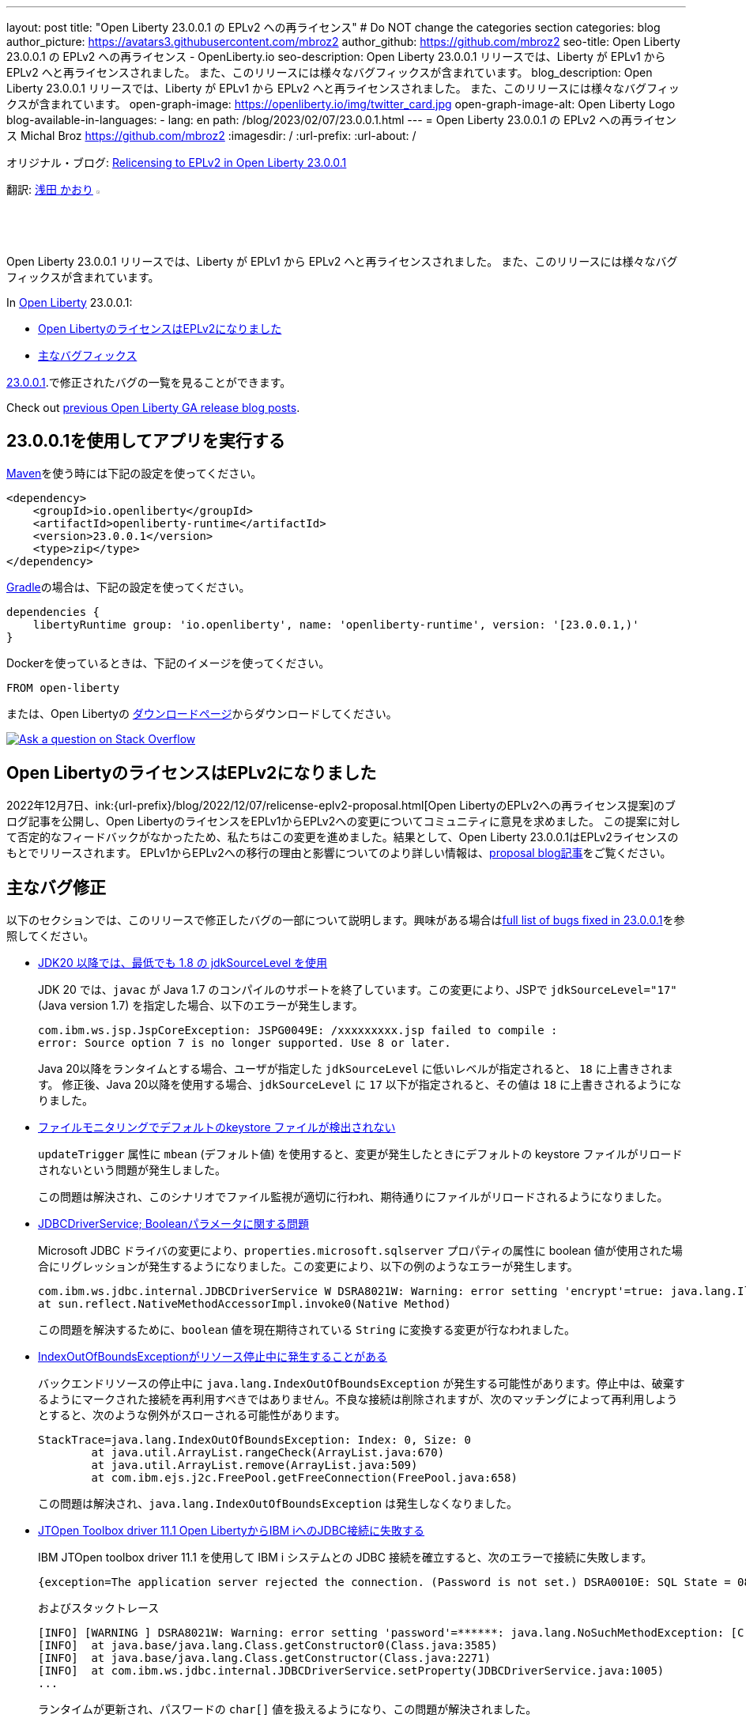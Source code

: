 ---
layout: post
title: "Open Liberty 23.0.0.1 の EPLv2 への再ライセンス"
# Do NOT change the categories section
categories: blog
author_picture: https://avatars3.githubusercontent.com/mbroz2
author_github: https://github.com/mbroz2
seo-title: Open Liberty 23.0.0.1 の EPLv2 への再ライセンス - OpenLiberty.io
seo-description: Open Liberty 23.0.0.1 リリースでは、Liberty が EPLv1 から EPLv2 へと再ライセンスされました。 また、このリリースには様々なバグフィックスが含まれています。
blog_description: Open Liberty 23.0.0.1 リリースでは、Liberty が EPLv1 から EPLv2 へと再ライセンスされました。 また、このリリースには様々なバグフィックスが含まれています。
open-graph-image: https://openliberty.io/img/twitter_card.jpg
open-graph-image-alt: Open Liberty Logo
blog-available-in-languages:
- lang: en
  path: /blog/2023/02/07/23.0.0.1.html
---
= Open Liberty 23.0.0.1 の EPLv2 への再ライセンス
Michal Broz <https://github.com/mbroz2>
:imagesdir: /
:url-prefix:
:url-about: /
//Blank line here is necessary before starting the body of the post.

オリジナル・ブログ: link:{url-prefix}/blog/2023/02/07/23.0.0.1.html[Relicensing to EPLv2 in Open Liberty 23.0.0.1]


翻訳: link:{url-prefix}https://github.com/kaori-asa[浅田 かおり]  image:https://avatars0.githubusercontent.com/kaori-asa[width=3%,lign="left"]


Open Liberty 23.0.0.1 リリースでは、Liberty が EPLv1 から EPLv2 へと再ライセンスされました。 また、このリリースには様々なバグフィックスが含まれています。

In link:{url-about}[Open Liberty] 23.0.0.1:

* <<eplv2, Open LibertyのライセンスはEPLv2になりました>>
* <<bugs, 主なバグフィックス>>

link:https://github.com/OpenLiberty/open-liberty/issues?q=label%3Arelease%3A23001+label%3A%22release+bug%22[23.0.0.1].で修正されたバグの一覧を見ることができます。

Check out link:{url-prefix}/blog/?search=release&search!=beta[previous Open Liberty GA release blog posts].


[#run]

== 23.0.0.1を使用してアプリを実行する

link:{url-prefix}/guides/maven-intro.html[Maven]を使う時には下記の設定を使ってください。


[source,xml]
----
<dependency>
    <groupId>io.openliberty</groupId>
    <artifactId>openliberty-runtime</artifactId>
    <version>23.0.0.1</version>
    <type>zip</type>
</dependency>
----

link:{url-prefix}/guides/gradle-intro.html[Gradle]の場合は、下記の設定を使ってください。

[source,gradle]
----
dependencies {
    libertyRuntime group: 'io.openliberty', name: 'openliberty-runtime', version: '[23.0.0.1,)'
}
----

Dockerを使っているときは、下記のイメージを使ってください。

[source]
----
FROM open-liberty
----

または、Open Libertyの link:{url-prefix}/downloads/[ダウンロードページ]からダウンロードしてください。

[link=https://stackoverflow.com/tags/open-liberty]
image::img/blog/blog_btn_stack_ja.svg[Ask a question on Stack Overflow, align="center"]

// // // // DO NOT MODIFY THIS COMMENT BLOCK <GHA-BLOG-TOPIC> // // // // 
// Blog issue: https://github.com/OpenLiberty/open-liberty/issues/24069
// Contact/Reviewer: ReeceNana,cbridgha
// // // // // // // // 
[#eplv2]
== Open LibertyのライセンスはEPLv2になりました
2022年12月7日、ink:{url-prefix}/blog/2022/12/07/relicense-eplv2-proposal.html[Open LibertyのEPLv2への再ライセンス提案]のブログ記事を公開し、Open LibertyのライセンスをEPLv1からEPLv2への変更についてコミュニティに意見を求めました。 この提案に対して否定的なフィードバックがなかったため、私たちはこの変更を進めました。結果として、Open Liberty 23.0.0.1はEPLv2ライセンスのもとでリリースされます。 EPLv1からEPLv2への移行の理由と影響についてのより詳しい情報は、link:{url-prefix}/blog/2022/12/07/relicense-eplv2-proposal.html[proposal blog記事]をご覧ください。


// DO NOT MODIFY THIS LINE. </GHA-BLOG-TOPIC> 


[#bugs]
== 主なバグ修正

以下のセクションでは、このリリースで修正したバグの一部について説明します。興味がある場合はlink:https://github.com/OpenLiberty/open-liberty/issues?q=label%3Arelease%3A23001+label%3A%22release+bug%22[full list of bugs fixed in 23.0.0.1]を参照してください。

* link:https://github.com/OpenLiberty/open-liberty/issues/23885[JDK20 以降では、最低でも 1.8 の jdkSourceLevel を使用]
+
JDK 20 では、`javac` が Java 1.7 のコンパイルのサポートを終了しています。この変更により、JSPで `jdkSourceLevel="17"` (Java version 1.7) を指定した場合、以下のエラーが発生します。
+
[source]
----
com.ibm.ws.jsp.JspCoreException: JSPG0049E: /xxxxxxxxx.jsp failed to compile :
error: Source option 7 is no longer supported. Use 8 or later.
----
+
Java 20以降をランタイムとする場合、ユーザが指定した `jdkSourceLevel` に低いレベルが指定されると、 `18` に上書きされます。
修正後、Java 20以降を使用する場合、`jdkSourceLevel` に `17` 以下が指定されると、その値は `18` に上書きされるようになりました。

* link:https://github.com/OpenLiberty/open-liberty/issues/23883[ファイルモニタリングでデフォルトのkeystore ファイルが検出されない]
+
`updateTrigger` 属性に `mbean` (デフォルト値) を使用すると、変更が発生したときにデフォルトの keystore ファイルがリロードされないという問題が発生しました。
+
この問題は解決され、このシナリオでファイル監視が適切に行われ、期待通りにファイルがリロードされるようになりました。

* link:https://github.com/OpenLiberty/open-liberty/issues/23782[JDBCDriverService; Booleanパラメータに関する問題]
+
Microsoft JDBC ドライバの変更により、`properties.microsoft.sqlserver` プロパティの属性に boolean 値が使用された場合にリグレッションが発生するようになりました。この変更により、以下の例のようなエラーが発生します。
+
[source]
----
com.ibm.ws.jdbc.internal.JDBCDriverService W DSRA8021W: Warning: error setting 'encrypt'=true: java.lang.IllegalArgumentException: argument type mismatch
at sun.reflect.NativeMethodAccessorImpl.invoke0(Native Method)
----
+
この問題を解決するために、`boolean` 値を現在期待されている `String` に変換する変更が行なわれました。

* link:https://github.com/OpenLiberty/open-liberty/issues/23771[IndexOutOfBoundsExceptionがリソース停止中に発生することがある]
+
バックエンドリソースの停止中に `java.lang.IndexOutOfBoundsException` が発生する可能性があります。停止中は、破棄するようにマークされた接続を再利用すべきではありません。不良な接続は削除されますが、次のマッチングによって再利用しようとすると、次のような例外がスローされる可能性があります。
+
[source]
----
StackTrace=java.lang.IndexOutOfBoundsException: Index: 0, Size: 0
	at java.util.ArrayList.rangeCheck(ArrayList.java:670)
	at java.util.ArrayList.remove(ArrayList.java:509)
	at com.ibm.ejs.j2c.FreePool.getFreeConnection(FreePool.java:658)
----
+
この問題は解決され、`java.lang.IndexOutOfBoundsException` は発生しなくなりました。

* link:https://github.com/OpenLiberty/open-liberty/issues/23690[JTOpen Toolbox driver 11.1 Open LibertyからIBM iへのJDBC接続に失敗する]
+
IBM JTOpen toolbox driver 11.1 を使用して IBM i システムとの JDBC 接続を確立すると、次のエラーで接続に失敗します。
+
[source]
----
{exception=The application server rejected the connection. (Password is not set.) DSRA0010E: SQL State = 08004, Error Code = -99,999, id=jdbc/database}
----
+
およびスタックトレース
+
[source]
----
[INFO] [WARNING ] DSRA8021W: Warning: error setting 'password'=******: java.lang.NoSuchMethodException: [C.<init>(java.lang.String)
[INFO]  at java.base/java.lang.Class.getConstructor0(Class.java:3585)
[INFO]  at java.base/java.lang.Class.getConstructor(Class.java:2271)
[INFO]  at com.ibm.ws.jdbc.internal.JDBCDriverService.setProperty(JDBCDriverService.java:1005)
...
----
+
ランタイムが更新され、パスワードの `char[]` 値を扱えるようになり、この問題が解決されました。

* link:https://github.com/OpenLiberty/open-liberty/issues/23582[シャットダウン中にメッセージングクライアントがハングアップする]
+
クライアントとして動作するサーバーが新しいキーストアを作成している間に、アプリケーションがリモートメッセージングエンジンに接続しようとすると、小さなタイミングウィンドウが存在することがあります。メッセージングクライアントのシャットダウン中に、新しい送信接続が作成され、それがクリーンアップされない可能性がありました。この場合、次のサーバーのシャットダウンは、無期限にハングアップします。
+
この問題は、メッセージングクライアントがシャットダウンしている間は、新しい送信接続を許可しないようにすることで解決しました。

* link:https://github.com/OpenLiberty/open-liberty/issues/23425[JSPコンパイル時のシンタックスエラーは一貫してエラーJSPG0077Eを出力]
+
JSP Syntax Error (`JspCoreException`) のすべてのケースで `JSPG0077E` エラーメッセージが `messages.log` と `console.log` に出力されていませんでした。 このメッセージは、以前はコンパイルされておらず、プリコンパイルが無効になっている JSP でシンタックスエラーが発生した場合に表示されます。
+
この問題は解決され、`JSPG0077E`のエラーメッセージはログに正しく出力されるようになりました。

* link:https://github.com/OpenLiberty/open-liberty/issues/23392[liberty Windowsサービスを起動後すぐに停止するとハングする現象が見られる]
+
LibertyサーバーをWindowsサービスとして登録した場合、起動後すぐにサービスを停止すると、ハングアップする現象が発生します。
+
この問題は解決され、サービスを開始後すぐに停止してもサーバーがハングアップすることはなくなりました。

* link:https://github.com/OpenLiberty/open-liberty/issues/23273[スクリプトが server.env の enable_variable_expansion インジケーターを正しく認識しない]
+

link:{url-prefix}/docs/latest/reference/config/server-configuration-overview.html[documented]と同様に link:{url-prefix}/docs/latest/reference/command/server-commands.html[`server` コマンド] スクリプトは `server.env` ファイルで `# enable_variable_expansion` というコメントを見つけたときに変数展開を許可します。しかし、`wlp/bin` 以下の他のスクリプトは `# enable_variable_expansion` というコメントを無視し、期待した変数の展開が行なわれません。
+
この問題は解決され、`wlp/bin` ディレクトリにあるすべてのスクリプトは、 `server.env` ファイルに `# enable_variable_expansion` というコメントが設定されると、変数展開を適切にサポートするようになりました。

* link:https://github.com/OpenLiberty/open-liberty/issues/22786[oauthForm.jsでPKCEパラメータがコピーされない]
+
` /authorize` エンドポイントを通してアクセスされるconsent ページは、オリジナルのリクエストからすべてのパラメータを渡すわけではありません。これにより、PKCE の `code_challenge` と `code_challenge_method` パラメータが欠落し、結果として承認エンドポイントから `CWOAU0033E` エラーが発生します。
+
この問題は解決され、PKCEのパラメーターは受け入れられています。



== G今すぐOpen Liberty 23.0.0.1を入手する

こちらのリンクから入手できます。 <<Maven、Gradle、Docker、およびダウンロード可能なアーカイブとして実行されます>>
